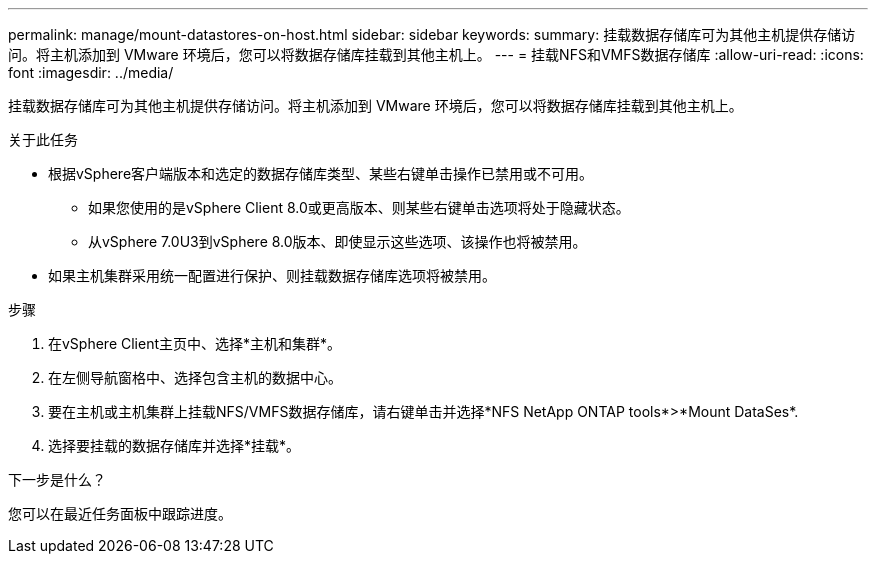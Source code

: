---
permalink: manage/mount-datastores-on-host.html 
sidebar: sidebar 
keywords:  
summary: 挂载数据存储库可为其他主机提供存储访问。将主机添加到 VMware 环境后，您可以将数据存储库挂载到其他主机上。 
---
= 挂载NFS和VMFS数据存储库
:allow-uri-read: 
:icons: font
:imagesdir: ../media/


[role="lead"]
挂载数据存储库可为其他主机提供存储访问。将主机添加到 VMware 环境后，您可以将数据存储库挂载到其他主机上。

.关于此任务
* 根据vSphere客户端版本和选定的数据存储库类型、某些右键单击操作已禁用或不可用。
+
** 如果您使用的是vSphere Client 8.0或更高版本、则某些右键单击选项将处于隐藏状态。
** 从vSphere 7.0U3到vSphere 8.0版本、即使显示这些选项、该操作也将被禁用。


* 如果主机集群采用统一配置进行保护、则挂载数据存储库选项将被禁用。


.步骤
. 在vSphere Client主页中、选择*主机和集群*。
. 在左侧导航窗格中、选择包含主机的数据中心。
. 要在主机或主机集群上挂载NFS/VMFS数据存储库，请右键单击并选择*NFS NetApp ONTAP tools*>*Mount DataSes*.
. 选择要挂载的数据存储库并选择*挂载*。


.下一步是什么？
您可以在最近任务面板中跟踪进度。
